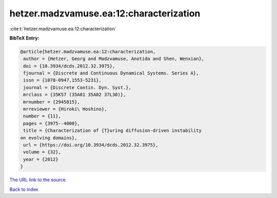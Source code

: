 hetzer.madzvamuse.ea:12:characterization
========================================

:cite:t:`hetzer.madzvamuse.ea:12:characterization`

**BibTeX Entry:**

.. code-block:: bibtex

   @article{hetzer.madzvamuse.ea:12:characterization,
    author = {Hetzer, Georg and Madzvamuse, Anotida and Shen, Wenxian},
    doi = {10.3934/dcds.2012.32.3975},
    fjournal = {Discrete and Continuous Dynamical Systems. Series A},
    issn = {1078-0947,1553-5231},
    journal = {Discrete Contin. Dyn. Syst.},
    mrclass = {35K57 (35A01 35A02 37L30)},
    mrnumber = {2945815},
    mrreviewer = {Hiroki\ Hoshino},
    number = {11},
    pages = {3975--4000},
    title = {Characterization of {T}uring diffusion-driven instability
   on evolving domains},
    url = {https://doi.org/10.3934/dcds.2012.32.3975},
    volume = {32},
    year = {2012}
   }
`The URL link to the source <ttps://doi.org/10.3934/dcds.2012.32.3975}>`_


`Back to index <../By-Cite-Keys.html>`_

